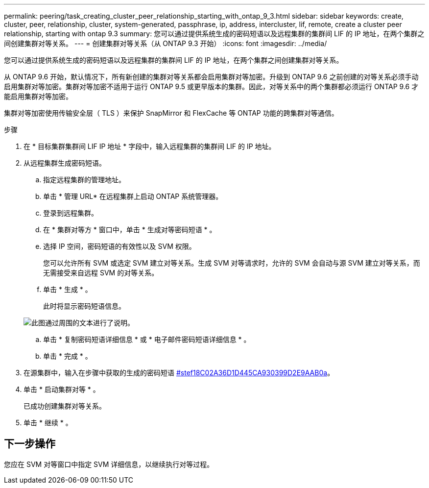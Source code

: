 ---
permalink: peering/task_creating_cluster_peer_relationship_starting_with_ontap_9_3.html 
sidebar: sidebar 
keywords: create, cluster, peer, relationship, cluster, system-generated, passphrase, ip, address, intercluster, lif, remote, create a cluster peer relationship, starting with ontap 9.3 
summary: 您可以通过提供系统生成的密码短语以及远程集群的集群间 LIF 的 IP 地址，在两个集群之间创建集群对等关系。 
---
= 创建集群对等关系（从 ONTAP 9.3 开始）
:icons: font
:imagesdir: ../media/


[role="lead"]
您可以通过提供系统生成的密码短语以及远程集群的集群间 LIF 的 IP 地址，在两个集群之间创建集群对等关系。

从 ONTAP 9.6 开始，默认情况下，所有新创建的集群对等关系都会启用集群对等加密。升级到 ONTAP 9.6 之前创建的对等关系必须手动启用集群对等加密。集群对等加密不适用于运行 ONTAP 9.5 或更早版本的集群。因此，对等关系中的两个集群都必须运行 ONTAP 9.6 才能启用集群对等加密。

集群对等加密使用传输安全层（ TLS ）来保护 SnapMirror 和 FlexCache 等 ONTAP 功能的跨集群对等通信。

.步骤
. 在 * 目标集群集群间 LIF IP 地址 * 字段中，输入远程集群的集群间 LIF 的 IP 地址。
. 从远程集群生成密码短语。
+
.. 指定远程集群的管理地址。
.. 单击 * 管理 URL* 在远程集群上启动 ONTAP 系统管理器。
.. 登录到远程集群。
.. 在 * 集群对等方 * 窗口中，单击 * 生成对等密码短语 * 。
.. 选择 IP 空间，密码短语的有效性以及 SVM 权限。
+
您可以允许所有 SVM 或选定 SVM 建立对等关系。生成 SVM 对等请求时，允许的 SVM 会自动与源 SVM 建立对等关系，而无需接受来自远程 SVM 的对等关系。

.. 单击 * 生成 * 。
+
此时将显示密码短语信息。

+
image::../media/generate_passphrase.gif[此图通过周围的文本进行了说明。]

.. 单击 * 复制密码短语详细信息 * 或 * 电子邮件密码短语详细信息 * 。
.. 单击 * 完成 * 。


. 在源集群中，输入在步骤中获取的生成的密码短语 <<STEP_F18C02A36D1D445CA930399D2E9AAB0A,#stef18C02A36D1D445CA930399D2E9AAB0a>>。
. 单击 * 启动集群对等 * 。
+
已成功创建集群对等关系。

. 单击 * 继续 * 。




== 下一步操作

您应在 SVM 对等窗口中指定 SVM 详细信息，以继续执行对等过程。

